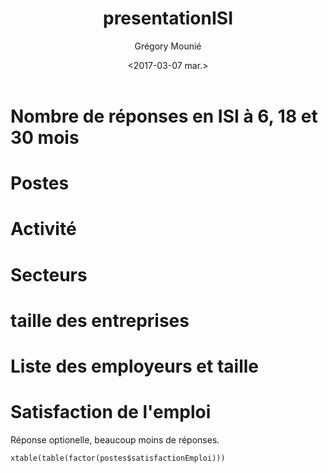 #+OPTIONS: ':nil *:t -:t ::t <:t H:3 \n:nil ^:t arch:headline
#+OPTIONS: author:t broken-links:nil c:nil creator:nil
#+OPTIONS: d:(not "LOGBOOK") date:t e:t email:nil f:t inline:t num:t
#+OPTIONS: p:nil pri:nil prop:nil stat:t tags:t tasks:t tex:t
#+OPTIONS: timestamp:t title:t toc:t todo:t |:t
#+TITLE: presentationISI
#+DATE: <2017-03-07 mar.>
#+AUTHOR: Grégory Mounié
#+EMAIL: Gregory.Mounie@imag.fr
#+LANGUAGE: en
#+SELECT_TAGS: export
#+EXCLUDE_TAGS: noexport
#+CREATOR: Emacs 25.1.1 (Org mode 9.0.3)

* Nombre de réponses en ISI à 6, 18 et 30 mois

#+BEGIN_SRC R :results output latex :exports results :session ensimag17
  source("../DataReader/dataReader.R")
  library(xtable)
  dataISI = data2017[data2017$X247..Option_ScolariteFiliereFormation == "ISI – ingénierie des systèmes d’information",]
  xtable(table(length(dataISI$X166..Nom)))
#+END_SRC

#+RESULTS:
#+BEGIN_EXPORT latex
% latex table generated in R 3.3.3 by xtable 1.8-2 package
% Tue Mar  7 14:52:56 2017
\begin{table}[ht]
\centering
\begin{tabular}{rr}
  \hline
 & V1 \\ 
  \hline
147 &   1 \\ 
   \hline
\end{tabular}
\end{table}
#+END_EXPORT


* Postes

#+BEGIN_SRC R :results output latex :exports results :session ensimag17
  postes = data.frame(poste=dataISI$X245..Option_EmploiPosteListe, activité=dataISI$X26..ActiviteActuelle, secteur=dataISI$X58..EmploiEntrepriseSecteurActivite, satisfactionEmploi=dataISI$X87..EmploiSatisfaction, entreprise=dataISI$X49..EmploiEntreprise, taille=dataISI$X55..EmploiEntrepriseTaille)
  levels(postes$poste) = c(levels(postes$poste), "doctorant")
  postes[postes$activité == "Studying for a PhD",]$poste = "doctorant"
  xtable(table(factor(postes$poste)))
#+END_SRC

#+RESULTS:
#+BEGIN_EXPORT latex
% latex table generated in R 3.3.3 by xtable 1.8-2 package
% Tue Mar  7 15:14:31 2017
\begin{table}[ht]
\centering
\begin{tabular}{rr}
  \hline
 & V1 \\ 
  \hline
 &  16 \\ 
  Autre &  17 \\ 
  Consultant &   5 \\ 
  Ingénieur commercial &   1 \\ 
  Ingénieur d'étude &  12 \\ 
  Ingénieur développement produit &  14 \\ 
  Ingénieur logiciel &  51 \\ 
  Ingénieur recherche et développement, ingénieur brevets &  16 \\ 
  Ingénieur sécurité &   3 \\ 
  doctorant &  12 \\ 
   \hline
\end{tabular}
\end{table}
#+END_EXPORT

* Activité
#+BEGIN_SRC R :results output latex :exports results :session ensimag17
  xtable(table(postes$activité))
#+END_SRC

#+RESULTS:
#+BEGIN_EXPORT latex
% latex table generated in R 3.3.3 by xtable 1.8-2 package
% Tue Mar  7 14:53:23 2017
\begin{table}[ht]
\centering
\begin{tabular}{rr}
  \hline
 & V1 \\ 
  \hline
 &   0 \\ 
  Furthering studies (including preparation for a competitive examination) &   5 \\ 
  Job-hunting &   5 \\ 
  Not in activity out of choice &   2 \\ 
  Studying for a PhD &  12 \\ 
  Voluntary work &   0 \\ 
  Working & 123 \\ 
   \hline
\end{tabular}
\end{table}
#+END_EXPORT

                                        # situation emploi

* Secteurs

#+BEGIN_SRC R :results output latex :exports results :session ensimag17
  levels(postes$secteur) = c(levels(postes$secteur), "Recherche (doctorat)")
  postes[postes$activité == "Studying for a PhD",]$secteur = "Recherche (doctorat)"
  xtable(table(factor(postes$secteur)))
#+END_SRC

#+RESULTS:
#+BEGIN_EXPORT latex
% latex table generated in R 3.3.3 by xtable 1.8-2 package
% Tue Mar  7 15:13:59 2017
\begin{table}[ht]
\centering
\begin{tabular}{rr}
  \hline
 & V1 \\ 
  \hline
 &  17 \\ 
  Automobile, aeronautics, shipping and rail industries &   1 \\ 
  Consulting, research consultancy &  10 \\ 
  Education, research &   1 \\ 
  Energy &   2 \\ 
  Financial and insurance activities &   7 \\ 
  IT and other information services &  68 \\ 
  IT industries &  10 \\ 
  Legal, accounting, management, architecture, engineering, technical testing and analysis activities &   1 \\ 
  Manufacture of rubber and plastic products, and other non-metallic mineral products &   1 \\ 
  Manufacture of textiles, clothes, leather and related products &   1 \\ 
  Other industries &   1 \\ 
  Other professional, scientific and technical activities &   4 \\ 
  Other sectors &   2 \\ 
  Publishing, audiovisual and broadcasting activities &   2 \\ 
  Scientific research and development &   3 \\ 
  Telecommunications &   1 \\ 
  Transportation &   1 \\ 
  Wholesale and retail trade &   2 \\ 
  Recherche (doctorat) &  12 \\ 
   \hline
\end{tabular}
\end{table}
#+END_EXPORT

* taille des entreprises
#+BEGIN_SRC R :results output latex :exports results :session ensimag17
  xtable(table(postes$taille))
#+END_SRC

#+RESULTS:
#+BEGIN_EXPORT latex
% latex table generated in R 3.3.3 by xtable 1.8-2 package
% Tue Mar  7 15:07:30 2017
\begin{table}[ht]
\centering
\begin{tabular}{rr}
  \hline
 & V1 \\ 
  \hline
 &  24 \\ 
  10 to 19 employees &   4 \\ 
  20 to 49 employees &  17 \\ 
  250 to 4 999 employees &  28 \\ 
  5 000 employees and more &  36 \\ 
  50 to 249 employees &  21 \\ 
  Less than 10 employees &  17 \\ 
   \hline
\end{tabular}
\end{table}
#+END_EXPORT

* Liste des employeurs et taille

#+BEGIN_SRC R :results output latex :exports results :session ensimag17
  xtable(table(factor(postes$entreprise)))
#+END_SRC

#+RESULTS:
#+BEGIN_EXPORT latex
% latex table generated in R 3.3.3 by xtable 1.8-2 package
% Tue Mar  7 15:11:46 2017
\begin{table}[ht]
\centering
\begin{tabular}{rr}
  \hline
 & V1 \\ 
  \hline
 &  31 \\ 
  2S Computing &   1 \\ 
  360Learning &   1 \\ 
  Accenture &   1 \\ 
  ActiveViam &   1 \\ 
  Agence Nationale de la Sécurité des Systèmes d'Information (ANSSI) &   1 \\ 
  Air France &   1 \\ 
  Airbus OneWeb Satellites SAS &   1 \\ 
  AllegroDvt &   1 \\ 
  Amadeus SAS &   2 \\ 
  Antidot SAS &   1 \\ 
  Apalia &   1 \\ 
  Apple Inc &   1 \\ 
  Applidium &   1 \\ 
  Apptitude Sàrl &   1 \\ 
  Astek &   1 \\ 
  Atos &   2 \\ 
  Aubay &   1 \\ 
  Backelite &   1 \\ 
  BAM &   1 \\ 
  bitcraft &   1 \\ 
  Bloomberg &   1 \\ 
  Bonitasoft &   1 \\ 
  CAISSE D'EPARGNE D'ALSACE &   1 \\ 
  Capgemini Technology Services &   1 \\ 
  CGI &   1 \\ 
  CGI France &   1 \\ 
  Clever Net Systems &   1 \\ 
  D3S &   1 \\ 
  Dassault Systèmes &   1 \\ 
  Deep Algo &   1 \\ 
  Deezer &   1 \\ 
  Dorey Designs &   1 \\ 
  Eaton &   1 \\ 
  EDF &   1 \\ 
  Elqui &   1 \\ 
  Ernst \& Young Advisory &   1 \\ 
  Esker &   1 \\ 
  Eugen Systems &   1 \\ 
  EURO INFORMATION &   1 \\ 
  GIRO Inc. &   1 \\ 
  Google &   1 \\ 
  Gunvor &   1 \\ 
  HARDIS GROUP &   1 \\ 
  Hiq Consulting &   1 \\ 
  IBL-Unisys (Pvt) Ltd. &   1 \\ 
  IBM &   2 \\ 
  IBM France &   2 \\ 
  id3 technologies &   1 \\ 
  Ingeniance &   3 \\ 
  Inria &   1 \\ 
  INRIA Grenoble &   1 \\ 
  Inriaj &   1 \\ 
  Intitek &   1 \\ 
  Keepixo &   1 \\ 
  Kelkoo &   1 \\ 
  Klee Conseil \& Intégration &   1 \\ 
  Lafourchette &   1 \\ 
  Leroy Merlin France &   1 \\ 
  Lerti &   1 \\ 
  Margo Conseil &   1 \\ 
  MargoConseil &   1 \\ 
  MCA Nederland B.V. &   1 \\ 
  Meylan &   1 \\ 
  MFPM Michelin &   1 \\ 
  Michelin &   1 \\ 
  Microsoft Engineering Center &   3 \\ 
  Microsoft engineering center  &   1 \\ 
  Microsoft Engineering Center  &   1 \\ 
  Microsoft Engineering Center Paris &   1 \\ 
  Mirakl &   1 \\ 
  Mulesoft &   1 \\ 
  Murex &   1 \\ 
  Nadeo &   1 \\ 
  PAP Var &   1 \\ 
  Phonotonic &   1 \\ 
  Posva Solutions &   1 \\ 
  Praxedo &   1 \\ 
  Quarkslab &   1 \\ 
  Rodanotech &   1 \\ 
  Salesforce.com &   1 \\ 
  SensioLabs &   1 \\ 
  Sleepinnov Technology &   1 \\ 
  SMILE &   1 \\ 
  Sogeti France &   1 \\ 
  Sopra Steria &   2 \\ 
  Sopra-Steria &   1 \\ 
  Spartoo &   1 \\ 
  Spotnic &   1 \\ 
  SquarePoint capital &   1 \\ 
  SUPRALOG &   1 \\ 
  Swissquote &   1 \\ 
  Telenor Digital &   1 \\ 
  Tessi lab &   1 \\ 
  Thales Alenia Space &   1 \\ 
  Thales Services &   1 \\ 
  Theodo &   1 \\ 
  tilli &   1 \\ 
  Virtual Open Systems &   1 \\ 
  Viveris Système &   1 \\ 
  Viveris Systèmes &   1 \\ 
  Vizzuality &   1 \\ 
  Wavestone &   1 \\ 
  Worldline &   2 \\ 
  Zeemono &   1 \\ 
  Zestats &   2 \\ 
   \hline
\end{tabular}
\end{table}
#+END_EXPORT


* Satisfaction de l'emploi

Réponse optionelle, beaucoup moins de réponses.

#+BEGIN_SRC R R :results output latex :exports results :session ensimag17
 xtable(table(factor(postes$satisfactionEmploi)))
#+END_SRC

#+RESULTS:
#+BEGIN_EXPORT latex
% latex table generated in R 3.3.3 by xtable 1.8-2 package
% Tue Mar  7 15:13:29 2017
\begin{table}[ht]
\centering
\begin{tabular}{rr}
  \hline
 & V1 \\ 
  \hline
 &  55 \\ 
  Neither satisfied nor dissatisfied &   6 \\ 
  Satisfied &  45 \\ 
  Unsatisfied &   6 \\ 
  Very satisfied &  33 \\ 
  Very unsatisfied &   2 \\ 
   \hline
\end{tabular}
\end{table}
#+END_EXPORT
